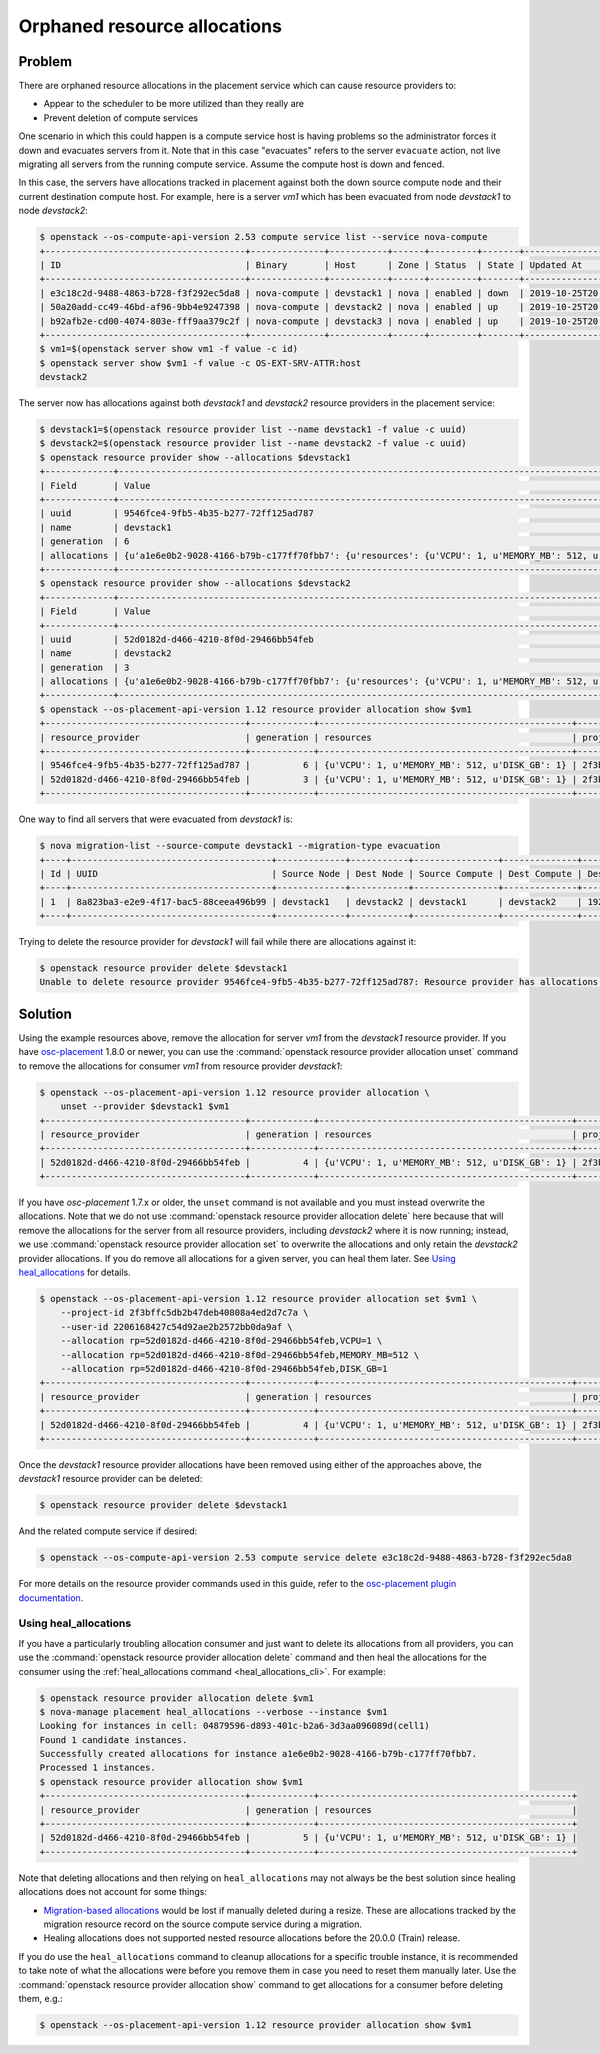 Orphaned resource allocations
=============================

Problem
-------

There are orphaned resource allocations in the placement service which can
cause resource providers to:

* Appear to the scheduler to be more utilized than they really are
* Prevent deletion of compute services

One scenario in which this could happen is a compute service host is having
problems so the administrator forces it down and evacuates servers from it.
Note that in this case "evacuates" refers to the server ``evacuate`` action,
not live migrating all servers from the running compute service. Assume the
compute host is down and fenced.

In this case, the servers have allocations tracked in placement against both
the down source compute node and their current destination compute host. For
example, here is a server *vm1* which has been evacuated from node *devstack1*
to node *devstack2*:

.. code-block:: console

  $ openstack --os-compute-api-version 2.53 compute service list --service nova-compute
  +--------------------------------------+--------------+-----------+------+---------+-------+----------------------------+
  | ID                                   | Binary       | Host      | Zone | Status  | State | Updated At                 |
  +--------------------------------------+--------------+-----------+------+---------+-------+----------------------------+
  | e3c18c2d-9488-4863-b728-f3f292ec5da8 | nova-compute | devstack1 | nova | enabled | down  | 2019-10-25T20:13:51.000000 |
  | 50a20add-cc49-46bd-af96-9bb4e9247398 | nova-compute | devstack2 | nova | enabled | up    | 2019-10-25T20:13:52.000000 |
  | b92afb2e-cd00-4074-803e-fff9aa379c2f | nova-compute | devstack3 | nova | enabled | up    | 2019-10-25T20:13:53.000000 |
  +--------------------------------------+--------------+-----------+------+---------+-------+----------------------------+
  $ vm1=$(openstack server show vm1 -f value -c id)
  $ openstack server show $vm1 -f value -c OS-EXT-SRV-ATTR:host
  devstack2

The server now has allocations against both *devstack1* and *devstack2*
resource providers in the placement service:

.. code-block:: console

  $ devstack1=$(openstack resource provider list --name devstack1 -f value -c uuid)
  $ devstack2=$(openstack resource provider list --name devstack2 -f value -c uuid)
  $ openstack resource provider show --allocations $devstack1
  +-------------+-----------------------------------------------------------------------------------------------------------+
  | Field       | Value                                                                                                     |
  +-------------+-----------------------------------------------------------------------------------------------------------+
  | uuid        | 9546fce4-9fb5-4b35-b277-72ff125ad787                                                                      |
  | name        | devstack1                                                                                                 |
  | generation  | 6                                                                                                         |
  | allocations | {u'a1e6e0b2-9028-4166-b79b-c177ff70fbb7': {u'resources': {u'VCPU': 1, u'MEMORY_MB': 512, u'DISK_GB': 1}}} |
  +-------------+-----------------------------------------------------------------------------------------------------------+
  $ openstack resource provider show --allocations $devstack2
  +-------------+-----------------------------------------------------------------------------------------------------------+
  | Field       | Value                                                                                                     |
  +-------------+-----------------------------------------------------------------------------------------------------------+
  | uuid        | 52d0182d-d466-4210-8f0d-29466bb54feb                                                                      |
  | name        | devstack2                                                                                                 |
  | generation  | 3                                                                                                         |
  | allocations | {u'a1e6e0b2-9028-4166-b79b-c177ff70fbb7': {u'resources': {u'VCPU': 1, u'MEMORY_MB': 512, u'DISK_GB': 1}}} |
  +-------------+-----------------------------------------------------------------------------------------------------------+
  $ openstack --os-placement-api-version 1.12 resource provider allocation show $vm1
  +--------------------------------------+------------+------------------------------------------------+----------------------------------+----------------------------------+
  | resource_provider                    | generation | resources                                      | project_id                       | user_id                          |
  +--------------------------------------+------------+------------------------------------------------+----------------------------------+----------------------------------+
  | 9546fce4-9fb5-4b35-b277-72ff125ad787 |          6 | {u'VCPU': 1, u'MEMORY_MB': 512, u'DISK_GB': 1} | 2f3bffc5db2b47deb40808a4ed2d7c7a | 2206168427c54d92ae2b2572bb0da9af |
  | 52d0182d-d466-4210-8f0d-29466bb54feb |          3 | {u'VCPU': 1, u'MEMORY_MB': 512, u'DISK_GB': 1} | 2f3bffc5db2b47deb40808a4ed2d7c7a | 2206168427c54d92ae2b2572bb0da9af |
  +--------------------------------------+------------+------------------------------------------------+----------------------------------+----------------------------------+

One way to find all servers that were evacuated from *devstack1* is:

.. code-block:: console

  $ nova migration-list --source-compute devstack1 --migration-type evacuation
  +----+--------------------------------------+-------------+-----------+----------------+--------------+-------------+--------+--------------------------------------+------------+------------+----------------------------+----------------------------+------------+
  | Id | UUID                                 | Source Node | Dest Node | Source Compute | Dest Compute | Dest Host   | Status | Instance UUID                        | Old Flavor | New Flavor | Created At                 | Updated At                 | Type       |
  +----+--------------------------------------+-------------+-----------+----------------+--------------+-------------+--------+--------------------------------------+------------+------------+----------------------------+----------------------------+------------+
  | 1  | 8a823ba3-e2e9-4f17-bac5-88ceea496b99 | devstack1   | devstack2 | devstack1      | devstack2    | 192.168.0.1 | done   | a1e6e0b2-9028-4166-b79b-c177ff70fbb7 | None       | None       | 2019-10-25T17:46:35.000000 | 2019-10-25T17:46:37.000000 | evacuation |
  +----+--------------------------------------+-------------+-----------+----------------+--------------+-------------+--------+--------------------------------------+------------+------------+----------------------------+----------------------------+------------+

Trying to delete the resource provider for *devstack1* will fail while there
are allocations against it:

.. code-block:: console

  $ openstack resource provider delete $devstack1
  Unable to delete resource provider 9546fce4-9fb5-4b35-b277-72ff125ad787: Resource provider has allocations. (HTTP 409)

Solution
--------

Using the example resources above, remove the allocation for server *vm1* from
the *devstack1* resource provider. If you have `osc-placement
<https://pypi.org/project/osc-placement/>`_ 1.8.0 or newer, you can use the
:command:`openstack resource provider allocation unset` command to remove the
allocations for consumer *vm1* from resource provider *devstack1*:

.. code-block:: console

  $ openstack --os-placement-api-version 1.12 resource provider allocation \
      unset --provider $devstack1 $vm1
  +--------------------------------------+------------+------------------------------------------------+----------------------------------+----------------------------------+
  | resource_provider                    | generation | resources                                      | project_id                       | user_id                          |
  +--------------------------------------+------------+------------------------------------------------+----------------------------------+----------------------------------+
  | 52d0182d-d466-4210-8f0d-29466bb54feb |          4 | {u'VCPU': 1, u'MEMORY_MB': 512, u'DISK_GB': 1} | 2f3bffc5db2b47deb40808a4ed2d7c7a | 2206168427c54d92ae2b2572bb0da9af |
  +--------------------------------------+------------+------------------------------------------------+----------------------------------+----------------------------------+

If you have *osc-placement* 1.7.x or older, the ``unset`` command is not
available and you must instead overwrite the allocations. Note that we do not
use :command:`openstack resource provider allocation delete` here because that
will remove the allocations for the server from all resource providers,
including *devstack2* where it is now running; instead, we use
:command:`openstack resource provider allocation set` to overwrite the
allocations and only retain the *devstack2* provider allocations. If you do
remove all allocations for a given server, you can heal them later. See `Using
heal_allocations`_ for details.

.. code-block:: console

  $ openstack --os-placement-api-version 1.12 resource provider allocation set $vm1 \
      --project-id 2f3bffc5db2b47deb40808a4ed2d7c7a \
      --user-id 2206168427c54d92ae2b2572bb0da9af \
      --allocation rp=52d0182d-d466-4210-8f0d-29466bb54feb,VCPU=1 \
      --allocation rp=52d0182d-d466-4210-8f0d-29466bb54feb,MEMORY_MB=512 \
      --allocation rp=52d0182d-d466-4210-8f0d-29466bb54feb,DISK_GB=1
  +--------------------------------------+------------+------------------------------------------------+----------------------------------+----------------------------------+
  | resource_provider                    | generation | resources                                      | project_id                       | user_id                          |
  +--------------------------------------+------------+------------------------------------------------+----------------------------------+----------------------------------+
  | 52d0182d-d466-4210-8f0d-29466bb54feb |          4 | {u'VCPU': 1, u'MEMORY_MB': 512, u'DISK_GB': 1} | 2f3bffc5db2b47deb40808a4ed2d7c7a | 2206168427c54d92ae2b2572bb0da9af |
  +--------------------------------------+------------+------------------------------------------------+----------------------------------+----------------------------------+

Once the *devstack1* resource provider allocations have been removed using
either of the approaches above, the *devstack1* resource provider can be
deleted:

.. code-block:: console

  $ openstack resource provider delete $devstack1

And the related compute service if desired:

.. code-block:: console

  $ openstack --os-compute-api-version 2.53 compute service delete e3c18c2d-9488-4863-b728-f3f292ec5da8

For more details on the resource provider commands used in this guide, refer
to the `osc-placement plugin documentation`_.

.. _osc-placement plugin documentation: https://docs.openstack.org/osc-placement/latest/

Using heal_allocations
~~~~~~~~~~~~~~~~~~~~~~

If you have a particularly troubling allocation consumer and just want to
delete its allocations from all providers, you can use the
:command:`openstack resource provider allocation delete` command and then
heal the allocations for the consumer using the
:ref:`heal_allocations command <heal_allocations_cli>`. For example:

.. code-block:: console

  $ openstack resource provider allocation delete $vm1
  $ nova-manage placement heal_allocations --verbose --instance $vm1
  Looking for instances in cell: 04879596-d893-401c-b2a6-3d3aa096089d(cell1)
  Found 1 candidate instances.
  Successfully created allocations for instance a1e6e0b2-9028-4166-b79b-c177ff70fbb7.
  Processed 1 instances.
  $ openstack resource provider allocation show $vm1
  +--------------------------------------+------------+------------------------------------------------+
  | resource_provider                    | generation | resources                                      |
  +--------------------------------------+------------+------------------------------------------------+
  | 52d0182d-d466-4210-8f0d-29466bb54feb |          5 | {u'VCPU': 1, u'MEMORY_MB': 512, u'DISK_GB': 1} |
  +--------------------------------------+------------+------------------------------------------------+

Note that deleting allocations and then relying on ``heal_allocations`` may not
always be the best solution since healing allocations does not account for some
things:

* `Migration-based allocations`_ would be lost if manually deleted during a
  resize. These are allocations tracked by the migration resource record
  on the source compute service during a migration.
* Healing allocations does not supported nested resource allocations before the
  20.0.0 (Train) release.

If you do use the ``heal_allocations`` command to cleanup allocations for a
specific trouble instance, it is recommended to take note of what the
allocations were before you remove them in case you need to reset them manually
later. Use the :command:`openstack resource provider allocation show` command
to get allocations for a consumer before deleting them, e.g.:

.. code-block:: console

  $ openstack --os-placement-api-version 1.12 resource provider allocation show $vm1

.. _Migration-based allocations: https://specs.openstack.org/openstack/nova-specs/specs/queens/implemented/migration-allocations.html
